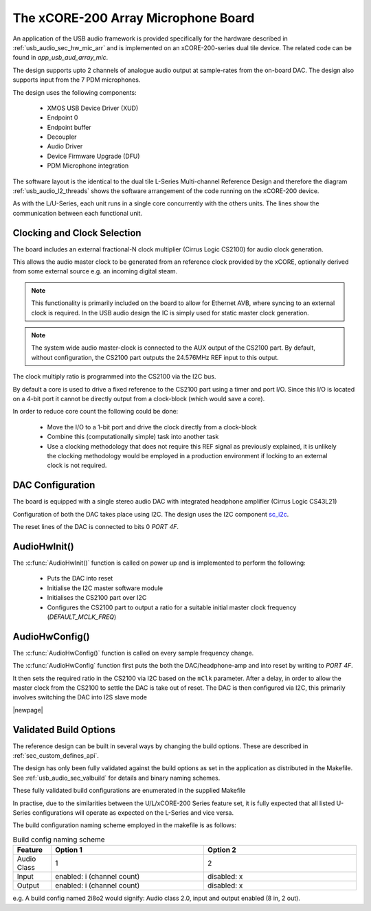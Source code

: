
.. _usb_audio_sec_mic_arr_audio_sw:


The xCORE-200 Array Microphone Board
------------------------------------

An application of the USB audio framework is provided specifically for the hardware described in
:ref:`usb_audio_sec_hw_mic_arr` and is implemented on an xCORE-200-series dual tile device.  The 
related code can be found in `app_usb_aud_array_mic`.

The design supports upto 2 channels of analogue audio output at sample-rates from the
on-board DAC. The design also supports input from the 7 PDM microphones.

The design uses the following components:

 * XMOS USB Device Driver (XUD)
 * Endpoint 0
 * Endpoint buffer
 * Decoupler
 * Audio Driver
 * Device Firmware Upgrade (DFU)
 * PDM Microphone integration

The software layout is the identical to the dual tile L-Series Multi-channel Reference Design 
and therefore the diagram :ref:`usb_audio_l2_threads` shows the software arrangement of the code 
running on the xCORE-200 device.

As with the L/U-Series, each unit runs in a single core concurrently with the others units. The 
lines show the communication between each functional unit. 

Clocking and Clock Selection
+++++++++++++++++++++++++++++

The board includes an external fractional-N clock multiplier (Cirrus Logic CS2100) for audio clock generation.

This allows the audio master clock to be generated from an reference clock provided by the xCORE, optionally derived
from some external source e.g. an incoming digital steam.

.. note::

    This functionality is primarily included on the board to allow for Ethernet AVB, where syncing to an external clock 
    is required. In the USB audio design the IC is simply used for static master clock generation.

.. note::

    The system wide audio master-clock is connected to the AUX output of the CS2100 part. By default, without configuration, 
    the CS2100 part outputs the 24.576MHz REF input to this output.

The clock multiply ratio is programmed into the CS2100 via the I2C bus.

By default a core is used to drive a fixed reference to the CS2100 part using a timer and port I/O.  Since this I/O is located on a 4-bit port
it cannot be directly output from a clock-block (which would save a core). 

In order to reduce core count the following could be done:

   * Move the I/O to a 1-bit port and drive the clock directly from a clock-block
   * Combine this (computationally simple) task into another task
   * Use a clocking methodology that does not require this REF signal as previously explained, it is unlikely the clocking methodology would be 
     employed in a production environment if locking to an external clock is not required.

DAC Configuration
+++++++++++++++++

The board is equipped with a single stereo audio DAC with integrated headphone amplifier (Cirrus Logic CS43L21)

Configuration of both the DAC takes place using I2C.  The design uses the I2C component
`sc_i2c <http://www.github.com/xcore/sc_i2c>`_.

The reset lines of the DAC is connected to bits 0 `PORT 4F`.

AudioHwInit()
+++++++++++++

The :c:func:`AudioHwInit()` function is called on power up and is implemented to perform the following: 

    * Puts the DAC into reset
    * Initialise the I2C master software module
    * Initialises the CS2100 part over I2C
    * Configures the CS2100 part to output a ratio for a suitable initial master clock frequency (`DEFAULT_MCLK_FREQ`)

AudioHwConfig()
+++++++++++++++

The :c:func:`AudioHwConfig()` function is called on every sample frequency change. 

The :c:func:`AudioHwConfig` function first puts the both the DAC/headphone-amp and into reset by writing to `PORT 4F`. 

It then sets the required ratio in the CS2100 via I2C based on the ``mClk`` parameter. After a delay, in order to allow 
the master clock from the CS2100 to settle the DAC is take out of reset.  The DAC is then configured via I2C, this primarily involves
switching the DAC into I2S slave mode

|newpage|

Validated Build Options
+++++++++++++++++++++++

The reference design can be built in several ways by changing the
build options.  These are described in :ref:`sec_custom_defines_api`. 

The design has only been fully validated against the build options as set in the
application as distributed in the Makefile.  See :ref:`usb_audio_sec_valbuild` for details and binary naming schemes.

These fully validated build configurations are enumerated in the supplied Makefile

In practise, due to the similarities between the U/L/xCORE-200 Series feature set, it is fully
expected that all listed U-Series configurations will operate as expected on the L-Series and vice versa.

The build configuration naming scheme employed in the makefile is as follows:

.. list-table:: Build config naming scheme
   :header-rows: 1
   :widths: 20 80 80
  
   * - Feature
     - Option 1
     - Option 2
   * - Audio Class
     - 1
     - 2
   * - Input 
     - enabled: i (channel count)
     - disabled: x
   * - Output
     - enabled: i (channel count)
     - disabled: x

e.g. A build config named 2i8o2 would signify: Audio class 2.0, input and output enabled (8 in, 2 out).

